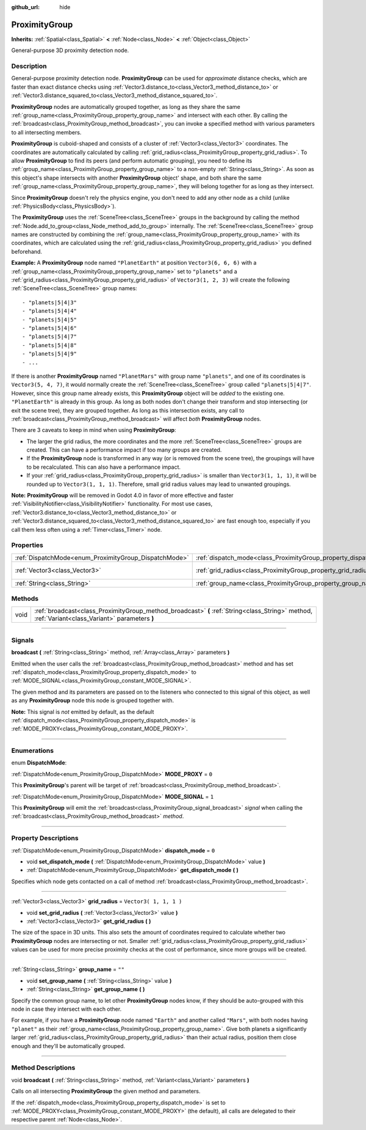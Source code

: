 :github_url: hide

.. DO NOT EDIT THIS FILE!!!
.. Generated automatically from Godot engine sources.
.. Generator: https://github.com/godotengine/godot/tree/3.6/doc/tools/make_rst.py.
.. XML source: https://github.com/godotengine/godot/tree/3.6/doc/classes/ProximityGroup.xml.

.. _class_ProximityGroup:

ProximityGroup
==============

**Inherits:** :ref:`Spatial<class_Spatial>` **<** :ref:`Node<class_Node>` **<** :ref:`Object<class_Object>`

General-purpose 3D proximity detection node.

.. rst-class:: classref-introduction-group

Description
-----------

General-purpose proximity detection node. **ProximityGroup** can be used for *approximate* distance checks, which are faster than exact distance checks using :ref:`Vector3.distance_to<class_Vector3_method_distance_to>` or :ref:`Vector3.distance_squared_to<class_Vector3_method_distance_squared_to>`.

\ **ProximityGroup** nodes are automatically grouped together, as long as they share the same :ref:`group_name<class_ProximityGroup_property_group_name>` and intersect with each other. By calling the :ref:`broadcast<class_ProximityGroup_method_broadcast>`, you can invoke a specified method with various parameters to all intersecting members.

\ **ProximityGroup** is cuboid-shaped and consists of a cluster of :ref:`Vector3<class_Vector3>` coordinates. The coordinates are automatically calculated by calling :ref:`grid_radius<class_ProximityGroup_property_grid_radius>`. To allow **ProximityGroup** to find its peers (and perform automatic grouping), you need to define its :ref:`group_name<class_ProximityGroup_property_group_name>` to a non-empty :ref:`String<class_String>`. As soon as this object's shape intersects with another **ProximityGroup** object' shape, and both share the same :ref:`group_name<class_ProximityGroup_property_group_name>`, they will belong together for as long as they intersect.

Since **ProximityGroup** doesn't rely the physics engine, you don't need to add any other node as a child (unlike :ref:`PhysicsBody<class_PhysicsBody>`).

The **ProximityGroup** uses the :ref:`SceneTree<class_SceneTree>` groups in the background by calling the method :ref:`Node.add_to_group<class_Node_method_add_to_group>` internally. The :ref:`SceneTree<class_SceneTree>` group names are constructed by combining the :ref:`group_name<class_ProximityGroup_property_group_name>` with its coordinates, which are calculated using the :ref:`grid_radius<class_ProximityGroup_property_grid_radius>` you defined beforehand.

\ **Example:** A **ProximityGroup** node named ``"PlanetEarth"`` at position ``Vector3(6, 6, 6)`` with a :ref:`group_name<class_ProximityGroup_property_group_name>` set to ``"planets"`` and a :ref:`grid_radius<class_ProximityGroup_property_grid_radius>` of ``Vector3(1, 2, 3)`` will create the following :ref:`SceneTree<class_SceneTree>` group names:

::

    - "planets|5|4|3"
    - "planets|5|4|4"
    - "planets|5|4|5"
    - "planets|5|4|6"
    - "planets|5|4|7"
    - "planets|5|4|8"
    - "planets|5|4|9"
    - ...

If there is another **ProximityGroup** named ``"PlanetMars"`` with group name ``"planets"``, and one of its coordinates is ``Vector3(5, 4, 7)``, it would normally create the :ref:`SceneTree<class_SceneTree>` group called ``"planets|5|4|7"``. However, since this group name already exists, this **ProximityGroup** object will be *added* to the existing one. ``"PlanetEarth"`` is already in this group. As long as both nodes don't change their transform and stop intersecting (or exit the scene tree), they are grouped together. As long as this intersection exists, any call to :ref:`broadcast<class_ProximityGroup_method_broadcast>` will affect *both* **ProximityGroup** nodes.

There are 3 caveats to keep in mind when using **ProximityGroup**:

- The larger the grid radius, the more coordinates and the more :ref:`SceneTree<class_SceneTree>` groups are created. This can have a performance impact if too many groups are created.

- If the **ProximityGroup** node is transformed in any way (or is removed from the scene tree), the groupings will have to be recalculated. This can also have a performance impact.

- If your :ref:`grid_radius<class_ProximityGroup_property_grid_radius>` is smaller than ``Vector3(1, 1, 1)``, it will be rounded up to ``Vector3(1, 1, 1)``. Therefore, small grid radius values may lead to unwanted groupings.

\ **Note:** **ProximityGroup** will be removed in Godot 4.0 in favor of more effective and faster :ref:`VisibilityNotifier<class_VisibilityNotifier>` functionality. For most use cases, :ref:`Vector3.distance_to<class_Vector3_method_distance_to>` or :ref:`Vector3.distance_squared_to<class_Vector3_method_distance_squared_to>` are fast enough too, especially if you call them less often using a :ref:`Timer<class_Timer>` node.

.. rst-class:: classref-reftable-group

Properties
----------

.. table::
   :widths: auto

   +-------------------------------------------------------+-------------------------------------------------------------------+------------------------+
   | :ref:`DispatchMode<enum_ProximityGroup_DispatchMode>` | :ref:`dispatch_mode<class_ProximityGroup_property_dispatch_mode>` | ``0``                  |
   +-------------------------------------------------------+-------------------------------------------------------------------+------------------------+
   | :ref:`Vector3<class_Vector3>`                         | :ref:`grid_radius<class_ProximityGroup_property_grid_radius>`     | ``Vector3( 1, 1, 1 )`` |
   +-------------------------------------------------------+-------------------------------------------------------------------+------------------------+
   | :ref:`String<class_String>`                           | :ref:`group_name<class_ProximityGroup_property_group_name>`       | ``""``                 |
   +-------------------------------------------------------+-------------------------------------------------------------------+------------------------+

.. rst-class:: classref-reftable-group

Methods
-------

.. table::
   :widths: auto

   +------+--------------------------------------------------------------------------------------------------------------------------------------------------+
   | void | :ref:`broadcast<class_ProximityGroup_method_broadcast>` **(** :ref:`String<class_String>` method, :ref:`Variant<class_Variant>` parameters **)** |
   +------+--------------------------------------------------------------------------------------------------------------------------------------------------+

.. rst-class:: classref-section-separator

----

.. rst-class:: classref-descriptions-group

Signals
-------

.. _class_ProximityGroup_signal_broadcast:

.. rst-class:: classref-signal

**broadcast** **(** :ref:`String<class_String>` method, :ref:`Array<class_Array>` parameters **)**

Emitted when the user calls the :ref:`broadcast<class_ProximityGroup_method_broadcast>` method and has set :ref:`dispatch_mode<class_ProximityGroup_property_dispatch_mode>` to :ref:`MODE_SIGNAL<class_ProximityGroup_constant_MODE_SIGNAL>`.

The given method and its parameters are passed on to the listeners who connected to this signal of this object, as well as any **ProximityGroup** node this node is grouped together with.

\ **Note:** This signal is *not* emitted by default, as the default :ref:`dispatch_mode<class_ProximityGroup_property_dispatch_mode>` is :ref:`MODE_PROXY<class_ProximityGroup_constant_MODE_PROXY>`.

.. rst-class:: classref-section-separator

----

.. rst-class:: classref-descriptions-group

Enumerations
------------

.. _enum_ProximityGroup_DispatchMode:

.. rst-class:: classref-enumeration

enum **DispatchMode**:

.. _class_ProximityGroup_constant_MODE_PROXY:

.. rst-class:: classref-enumeration-constant

:ref:`DispatchMode<enum_ProximityGroup_DispatchMode>` **MODE_PROXY** = ``0``

This **ProximityGroup**'s parent will be target of :ref:`broadcast<class_ProximityGroup_method_broadcast>`.

.. _class_ProximityGroup_constant_MODE_SIGNAL:

.. rst-class:: classref-enumeration-constant

:ref:`DispatchMode<enum_ProximityGroup_DispatchMode>` **MODE_SIGNAL** = ``1``

This **ProximityGroup** will emit the :ref:`broadcast<class_ProximityGroup_signal_broadcast>` *signal* when calling the :ref:`broadcast<class_ProximityGroup_method_broadcast>` *method*.

.. rst-class:: classref-section-separator

----

.. rst-class:: classref-descriptions-group

Property Descriptions
---------------------

.. _class_ProximityGroup_property_dispatch_mode:

.. rst-class:: classref-property

:ref:`DispatchMode<enum_ProximityGroup_DispatchMode>` **dispatch_mode** = ``0``

.. rst-class:: classref-property-setget

- void **set_dispatch_mode** **(** :ref:`DispatchMode<enum_ProximityGroup_DispatchMode>` value **)**
- :ref:`DispatchMode<enum_ProximityGroup_DispatchMode>` **get_dispatch_mode** **(** **)**

Specifies which node gets contacted on a call of method :ref:`broadcast<class_ProximityGroup_method_broadcast>`.

.. rst-class:: classref-item-separator

----

.. _class_ProximityGroup_property_grid_radius:

.. rst-class:: classref-property

:ref:`Vector3<class_Vector3>` **grid_radius** = ``Vector3( 1, 1, 1 )``

.. rst-class:: classref-property-setget

- void **set_grid_radius** **(** :ref:`Vector3<class_Vector3>` value **)**
- :ref:`Vector3<class_Vector3>` **get_grid_radius** **(** **)**

The size of the space in 3D units. This also sets the amount of coordinates required to calculate whether two **ProximityGroup** nodes are intersecting or not. Smaller :ref:`grid_radius<class_ProximityGroup_property_grid_radius>` values can be used for more precise proximity checks at the cost of performance, since more groups will be created.

.. rst-class:: classref-item-separator

----

.. _class_ProximityGroup_property_group_name:

.. rst-class:: classref-property

:ref:`String<class_String>` **group_name** = ``""``

.. rst-class:: classref-property-setget

- void **set_group_name** **(** :ref:`String<class_String>` value **)**
- :ref:`String<class_String>` **get_group_name** **(** **)**

Specify the common group name, to let other **ProximityGroup** nodes know, if they should be auto-grouped with this node in case they intersect with each other.

For example, if you have a **ProximityGroup** node named ``"Earth"`` and another called ``"Mars"``, with both nodes having ``"planet"`` as their :ref:`group_name<class_ProximityGroup_property_group_name>`. Give both planets a significantly larger :ref:`grid_radius<class_ProximityGroup_property_grid_radius>` than their actual radius, position them close enough and they'll be automatically grouped.

.. rst-class:: classref-section-separator

----

.. rst-class:: classref-descriptions-group

Method Descriptions
-------------------

.. _class_ProximityGroup_method_broadcast:

.. rst-class:: classref-method

void **broadcast** **(** :ref:`String<class_String>` method, :ref:`Variant<class_Variant>` parameters **)**

Calls on all intersecting **ProximityGroup** the given method and parameters.

If the :ref:`dispatch_mode<class_ProximityGroup_property_dispatch_mode>` is set to :ref:`MODE_PROXY<class_ProximityGroup_constant_MODE_PROXY>` (the default), all calls are delegated to their respective parent :ref:`Node<class_Node>`.

.. |virtual| replace:: :abbr:`virtual (This method should typically be overridden by the user to have any effect.)`
.. |const| replace:: :abbr:`const (This method has no side effects. It doesn't modify any of the instance's member variables.)`
.. |vararg| replace:: :abbr:`vararg (This method accepts any number of arguments after the ones described here.)`
.. |static| replace:: :abbr:`static (This method doesn't need an instance to be called, so it can be called directly using the class name.)`
